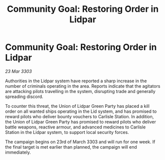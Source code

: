:PROPERTIES:
:ID:       e7ae050c-0888-4e49-8ccd-c8943225e7c7
:END:
#+title: Community Goal: Restoring Order in Lidpar
#+filetags: :CommunityGoal:3303:galnet:

* Community Goal: Restoring Order in Lidpar

/23 Mar 3303/

Authorities in the Lidpar system have reported a sharp increase in the number of criminals operating in the area. Reports indicate that the agitators are attacking pilots travelling in the system, disrupting trade and generally spreading discord. 

To counter this threat, the Union of Lidpar Green Party has placed a kill order on all wanted ships operating in the Lid system, and has promised to reward pilots who deliver bounty vouchers to Carlisle Station. In addition, the Union of Lidpar Green Party has promised to reward pilots who deliver battle weapons, reactive armour, and advanced medicines to Carlisle Station in the Lidpar system, to support local security forces. 

The campaign begins on 23rd of March 3303 and will run for one week. If the final target is met earlier than planned, the campaign will end immediately.
